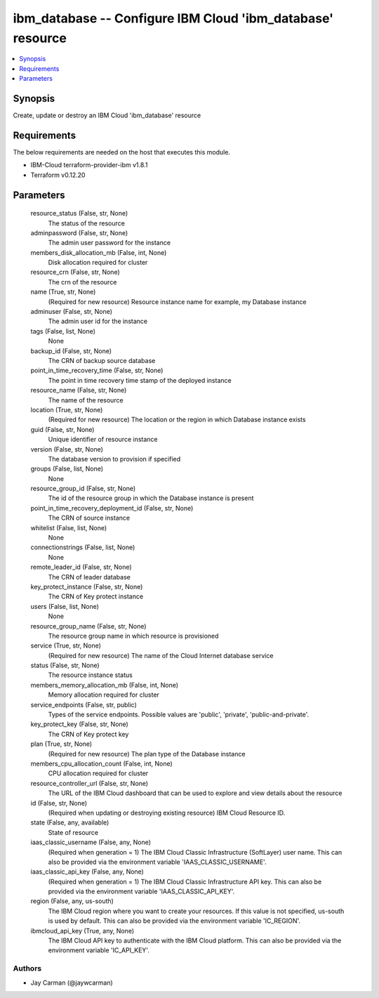 
ibm_database -- Configure IBM Cloud 'ibm_database' resource
===========================================================

.. contents::
   :local:
   :depth: 1


Synopsis
--------

Create, update or destroy an IBM Cloud 'ibm_database' resource



Requirements
------------
The below requirements are needed on the host that executes this module.

- IBM-Cloud terraform-provider-ibm v1.8.1
- Terraform v0.12.20



Parameters
----------

  resource_status (False, str, None)
    The status of the resource


  adminpassword (False, str, None)
    The admin user password for the instance


  members_disk_allocation_mb (False, int, None)
    Disk allocation required for cluster


  resource_crn (False, str, None)
    The crn of the resource


  name (True, str, None)
    (Required for new resource) Resource instance name for example, my Database instance


  adminuser (False, str, None)
    The admin user id for the instance


  tags (False, list, None)
    None


  backup_id (False, str, None)
    The CRN of backup source database


  point_in_time_recovery_time (False, str, None)
    The point in time recovery time stamp of the deployed instance


  resource_name (False, str, None)
    The name of the resource


  location (True, str, None)
    (Required for new resource) The location or the region in which Database instance exists


  guid (False, str, None)
    Unique identifier of resource instance


  version (False, str, None)
    The database version to provision if specified


  groups (False, list, None)
    None


  resource_group_id (False, str, None)
    The id of the resource group in which the Database instance is present


  point_in_time_recovery_deployment_id (False, str, None)
    The CRN of source instance


  whitelist (False, list, None)
    None


  connectionstrings (False, list, None)
    None


  remote_leader_id (False, str, None)
    The CRN of leader database


  key_protect_instance (False, str, None)
    The CRN of Key protect instance


  users (False, list, None)
    None


  resource_group_name (False, str, None)
    The resource group name in which resource is provisioned


  service (True, str, None)
    (Required for new resource) The name of the Cloud Internet database service


  status (False, str, None)
    The resource instance status


  members_memory_allocation_mb (False, int, None)
    Memory allocation required for cluster


  service_endpoints (False, str, public)
    Types of the service endpoints. Possible values are 'public', 'private', 'public-and-private'.


  key_protect_key (False, str, None)
    The CRN of Key protect key


  plan (True, str, None)
    (Required for new resource) The plan type of the Database instance


  members_cpu_allocation_count (False, int, None)
    CPU allocation required for cluster


  resource_controller_url (False, str, None)
    The URL of the IBM Cloud dashboard that can be used to explore and view details about the resource


  id (False, str, None)
    (Required when updating or destroying existing resource) IBM Cloud Resource ID.


  state (False, any, available)
    State of resource


  iaas_classic_username (False, any, None)
    (Required when generation = 1) The IBM Cloud Classic Infrastructure (SoftLayer) user name. This can also be provided via the environment variable 'IAAS_CLASSIC_USERNAME'.


  iaas_classic_api_key (False, any, None)
    (Required when generation = 1) The IBM Cloud Classic Infrastructure API key. This can also be provided via the environment variable 'IAAS_CLASSIC_API_KEY'.


  region (False, any, us-south)
    The IBM Cloud region where you want to create your resources. If this value is not specified, us-south is used by default. This can also be provided via the environment variable 'IC_REGION'.


  ibmcloud_api_key (True, any, None)
    The IBM Cloud API key to authenticate with the IBM Cloud platform. This can also be provided via the environment variable 'IC_API_KEY'.













Authors
~~~~~~~

- Jay Carman (@jaywcarman)

